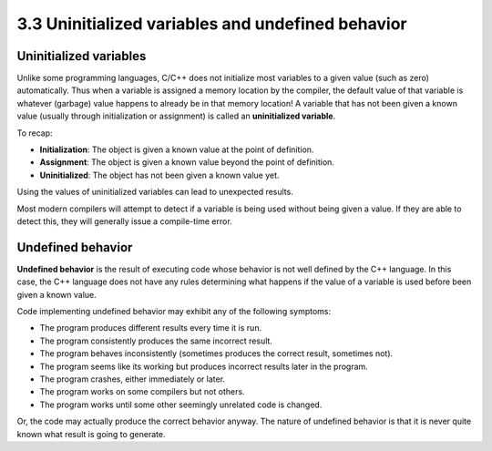 ###################################################
3.3 Uninitialized variables and undefined behavior
###################################################

Uninitialized variables
************************

Unlike some programming languages, C/C++ does not initialize most variables to a given value (such as zero) automatically. Thus when a variable is assigned a memory location by the compiler, the default value of that variable is whatever (garbage) value happens to already be in that memory location! A variable that has not been given a known value (usually through initialization or assignment) is called an **uninitialized variable**.

To recap:

* **Initialization**: The object is given a known value at the point of definition.
* **Assignment**: The object is given a known value beyond the point of definition.
* **Uninitialized**: The object has not been given a known value yet.

Using the values of uninitialized variables can lead to unexpected results.

Most modern compilers will attempt to detect if a variable is being used without being given a value. If they are able to detect this, they will generally issue a compile-time error.

Undefined behavior
************************

**Undefined behavior** is the result of executing code whose behavior is not well defined by the C++ language. In this case, the C++ language does not have any rules determining what happens if the value of a variable is used before been given a known value.

Code implementing undefined behavior may exhibit any of the following symptoms:

* The program produces different results every time it is run.
* The program consistently produces the same incorrect result.
* The program behaves inconsistently (sometimes produces the correct result, sometimes not).
* The program seems like its working but produces incorrect results later in the program.
* The program crashes, either immediately or later.
* The program works on some compilers but not others.
* The program works until some other seemingly unrelated code is changed.

Or, the code may actually produce the correct behavior anyway. The nature of undefined behavior is that it is never quite known what result is going to generate.
